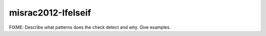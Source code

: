 .. title:: clang-tidy - misrac2012-Ifelseif

misrac2012-Ifelseif
===================

FIXME: Describe what patterns does the check detect and why. Give examples.
